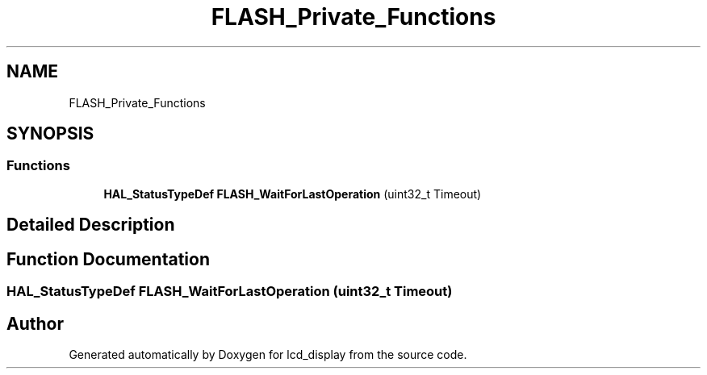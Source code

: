 .TH "FLASH_Private_Functions" 3 "Thu Oct 29 2020" "lcd_display" \" -*- nroff -*-
.ad l
.nh
.SH NAME
FLASH_Private_Functions
.SH SYNOPSIS
.br
.PP
.SS "Functions"

.in +1c
.ti -1c
.RI "\fBHAL_StatusTypeDef\fP \fBFLASH_WaitForLastOperation\fP (uint32_t Timeout)"
.br
.in -1c
.SH "Detailed Description"
.PP 

.SH "Function Documentation"
.PP 
.SS "\fBHAL_StatusTypeDef\fP FLASH_WaitForLastOperation (uint32_t Timeout)"

.SH "Author"
.PP 
Generated automatically by Doxygen for lcd_display from the source code\&.
